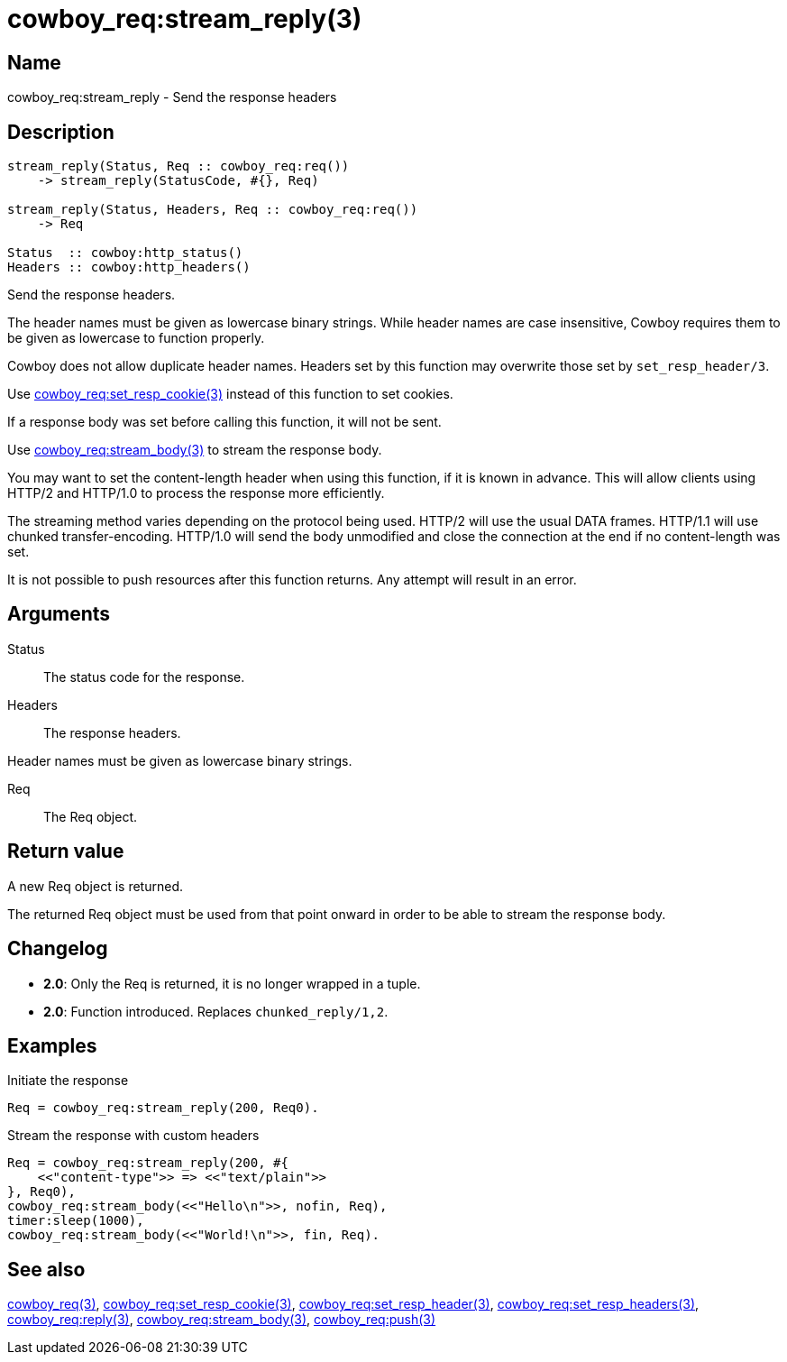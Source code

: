 = cowboy_req:stream_reply(3)

== Name

cowboy_req:stream_reply - Send the response headers

== Description

[source,erlang]
----
stream_reply(Status, Req :: cowboy_req:req())
    -> stream_reply(StatusCode, #{}, Req)

stream_reply(Status, Headers, Req :: cowboy_req:req())
    -> Req

Status  :: cowboy:http_status()
Headers :: cowboy:http_headers()
----

Send the response headers.

The header names must be given as lowercase binary strings.
While header names are case insensitive, Cowboy requires them
to be given as lowercase to function properly.

Cowboy does not allow duplicate header names. Headers set
by this function may overwrite those set by `set_resp_header/3`.

Use link:man:cowboy_req:set_resp_cookie(3)[cowboy_req:set_resp_cookie(3)]
instead of this function to set cookies.

If a response body was set before calling this function,
it will not be sent.

Use link:man:cowboy_req:stream_body(3)[cowboy_req:stream_body(3)]
to stream the response body.

You may want to set the content-length header when using
this function, if it is known in advance. This will allow
clients using HTTP/2 and HTTP/1.0 to process the response
more efficiently.

The streaming method varies depending on the protocol being
used. HTTP/2 will use the usual DATA frames. HTTP/1.1 will
use chunked transfer-encoding. HTTP/1.0 will send the body
unmodified and close the connection at the end if no
content-length was set.

It is not possible to push resources after this function
returns. Any attempt will result in an error.

== Arguments

Status::

The status code for the response.

Headers::

The response headers.

Header names must be given as lowercase binary strings.

Req::

The Req object.

== Return value

A new Req object is returned.

The returned Req object must be used from that point onward
in order to be able to stream the response body.

== Changelog

* *2.0*: Only the Req is returned, it is no longer wrapped in a tuple.
* *2.0*: Function introduced. Replaces `chunked_reply/1,2`.

== Examples

.Initiate the response
[source,erlang]
----
Req = cowboy_req:stream_reply(200, Req0).
----

.Stream the response with custom headers
[source,erlang]
----
Req = cowboy_req:stream_reply(200, #{
    <<"content-type">> => <<"text/plain">>
}, Req0),
cowboy_req:stream_body(<<"Hello\n">>, nofin, Req),
timer:sleep(1000),
cowboy_req:stream_body(<<"World!\n">>, fin, Req).
----

== See also

link:man:cowboy_req(3)[cowboy_req(3)],
link:man:cowboy_req:set_resp_cookie(3)[cowboy_req:set_resp_cookie(3)],
link:man:cowboy_req:set_resp_header(3)[cowboy_req:set_resp_header(3)],
link:man:cowboy_req:set_resp_headers(3)[cowboy_req:set_resp_headers(3)],
link:man:cowboy_req:reply(3)[cowboy_req:reply(3)],
link:man:cowboy_req:stream_body(3)[cowboy_req:stream_body(3)],
link:man:cowboy_req:push(3)[cowboy_req:push(3)]
